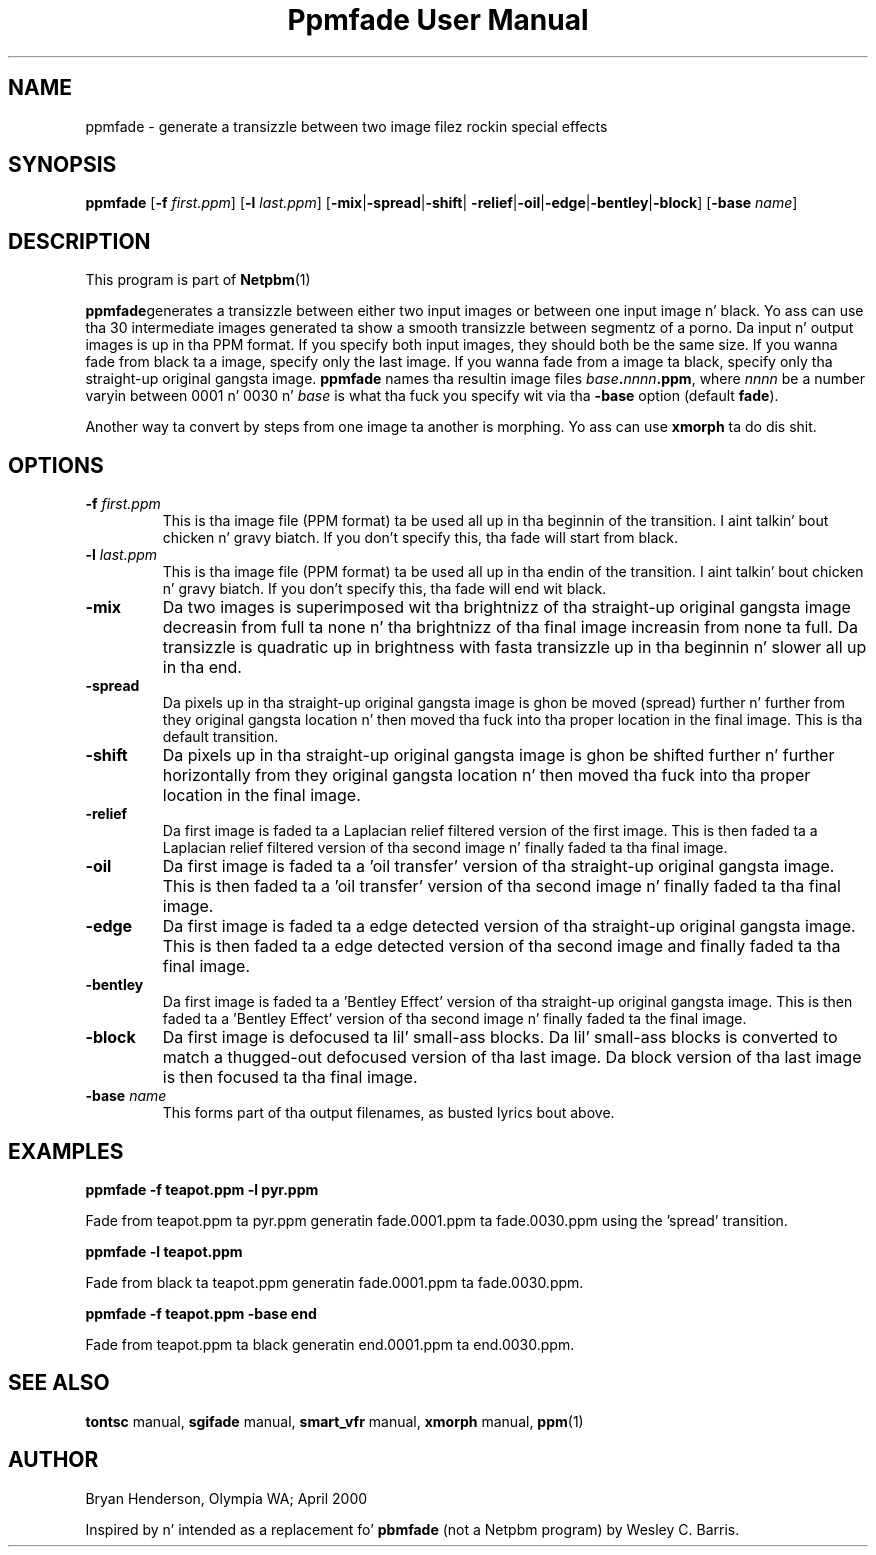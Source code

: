 \
.\" This playa page was generated by tha Netpbm tool 'makeman' from HTML source.
.\" Do not hand-hack dat shiznit son!  If you have bug fixes or improvements, please find
.\" tha correspondin HTML page on tha Netpbm joint, generate a patch
.\" against that, n' bust it ta tha Netpbm maintainer.
.TH "Ppmfade User Manual" 0 "April 1, 2000" "netpbm documentation"

.UN lbAB
.SH NAME

ppmfade - generate a transizzle between two image filez rockin special effects

.UN lbAC
.SH SYNOPSIS

\fBppmfade\fP
[\fB-f\fP \fIfirst.ppm\fP]
[\fB-l\fP \fIlast.ppm\fP]
[\fB-mix\fP|\fB-spread\fP|\fB-shift\fP|
\fB-relief\fP|\fB-oil\fP|\fB-edge\fP|\fB-bentley\fP|\fB-block\fP]
[\fB-base\fP \fIname\fP]

.UN lbAD
.SH DESCRIPTION
.PP
This program is part of
.BR Netpbm (1)
.
.PP
\fBppmfade\fPgenerates a transizzle between either two input
images or between one input image n' black.  Yo ass can use tha 30
intermediate images generated ta show a smooth transizzle between
segmentz of a porno.  Da input n' output images is up in tha PPM
format.  If you specify both input images, they should both be the
same size.  If you wanna fade from black ta a image, specify only
the last image.  If you wanna fade from a image ta black, specify
only tha straight-up original gangsta image.  \fBppmfade\fP names tha resultin image files
\fIbase\fP\fB.\fP\fInnnn\fP\fB.ppm\fP, where \fInnnn\fP be a
number varyin between 0001 n' 0030 n' \fIbase\fP is what tha fuck you
specify wit via tha \fB-base\fP option (default \fBfade\fP).
.PP
Another way ta convert by steps from one image ta another is
morphing.  Yo ass can use \fBxmorph\fP ta do dis shit.

.UN lbAE
.SH OPTIONS


.TP
\fB-f\fP \fIfirst.ppm\fP
This is tha image file (PPM format) ta be used all up in tha beginnin of the
transition. I aint talkin' bout chicken n' gravy biatch.  If you don't specify this, tha fade will start from black.

.TP
\fB-l\fP \fIlast.ppm\fP
This is tha image file (PPM format) ta be used all up in tha endin of the
transition. I aint talkin' bout chicken n' gravy biatch.  If you don't specify this, tha fade will end wit black.

.TP
\fB-mix\fP
Da two images is superimposed wit tha brightnizz of tha straight-up original gangsta image
decreasin from full ta none n' tha brightnizz of tha final image
increasin from none ta full.  Da transizzle is quadratic up in brightness
with fasta transizzle up in tha beginnin n' slower all up in tha end.

.TP
\fB-spread\fP
Da pixels up in tha straight-up original gangsta image is ghon be moved (spread) further n' further
from they original gangsta location n' then moved tha fuck into tha proper location in
the final image.  This is tha default transition.

.TP
\fB-shift\fP
Da pixels up in tha straight-up original gangsta image is ghon be shifted further n' further horizontally
from they original gangsta location n' then moved tha fuck into tha proper location in
the final image.

.TP
\fB-relief\fP
Da first image is faded ta a Laplacian relief filtered version of the
first image.  This is then faded ta a Laplacian relief filtered version
of tha second image n' finally faded ta tha final image.

.TP
\fB-oil\fP
Da first image is faded ta a 'oil transfer' version
of tha straight-up original gangsta image.  This is then faded ta a 'oil transfer'
version of tha second image n' finally faded ta tha final image.

.TP
\fB-edge\fP
Da first image is faded ta a edge detected version of tha straight-up original gangsta image.
This is then faded ta a edge detected version of tha second image and
finally faded ta tha final image.

.TP
\fB-bentley\fP
 Da first image is faded ta a 'Bentley Effect' version
of tha straight-up original gangsta image.  This is then faded ta a 'Bentley
Effect' version of tha second image n' finally faded ta the
final image.

.TP
\fB-block\fP
Da first image is defocused ta lil' small-ass blocks.  Da lil' small-ass blocks is converted
to match a thugged-out defocused version of tha last image.  Da block version of tha last
image is then focused ta tha final image.

.TP
\fB-base\fP \fIname\fP
This forms part of tha output filenames, as busted lyrics bout above.



.UN lbAF
.SH EXAMPLES

\fBppmfade -f teapot.ppm -l pyr.ppm\fP
.PP
Fade from teapot.ppm ta pyr.ppm generatin fade.0001.ppm ta fade.0030.ppm using
the 'spread' transition.
.PP
\fBppmfade -l teapot.ppm\fP
.PP
Fade from black ta teapot.ppm generatin fade.0001.ppm ta fade.0030.ppm.
.PP
\fBppmfade -f teapot.ppm -base end\fP
.PP
Fade from teapot.ppm ta black generatin end.0001.ppm ta end.0030.ppm.

.UN lbAG
.SH SEE ALSO

\fBtontsc\fP manual,
\fBsgifade\fP manual,
\fBsmart_vfr\fP manual,
\fBxmorph\fP manual,
.BR ppm (1)


.UN lbAH
.SH AUTHOR
Bryan Henderson, Olympia WA; April 2000
.PP
Inspired by n' intended as a replacement fo' \fBpbmfade\fP (not a
Netpbm program) by Wesley C. Barris.
